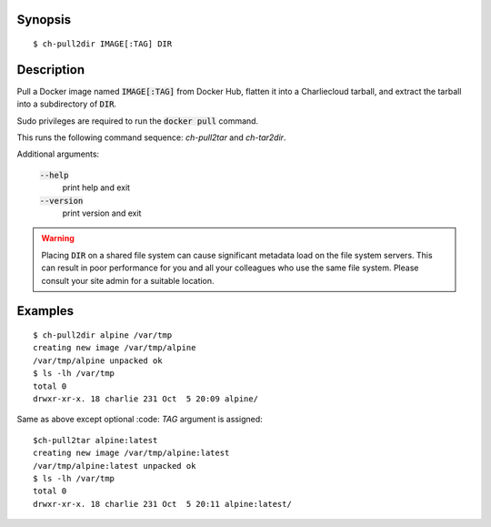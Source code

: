 Synopsis
========

::

  $ ch-pull2dir IMAGE[:TAG] DIR

Description
===========

Pull a Docker image named :code:`IMAGE[:TAG]` from Docker Hub, flatten it
into a Charliecloud tarball, and extract the tarball into a subdirectory of 
:code:`DIR`.

Sudo privileges are required to run the :code:`docker pull` command.

This runs the following command sequence: `ch-pull2tar` and `ch-tar2dir`.

Additional arguments:

  :code:`--help`
    print help and exit

  :code:`--version`
    print version and exit

.. warning::

   Placing :code:`DIR` on a shared file system can cause significant metadata
   load on the file system servers. This can result in poor performance for
   you and all your colleagues who use the same file system. Please consult
   your site admin for a suitable location.

Examples
========

::

  $ ch-pull2dir alpine /var/tmp
  creating new image /var/tmp/alpine
  /var/tmp/alpine unpacked ok
  $ ls -lh /var/tmp
  total 0
  drwxr-xr-x. 18 charlie 231 Oct  5 20:09 alpine/

Same as above except optional :code: `TAG` argument is assigned:

::

  $ch-pull2tar alpine:latest
  creating new image /var/tmp/alpine:latest
  /var/tmp/alpine:latest unpacked ok
  $ ls -lh /var/tmp
  total 0
  drwxr-xr-x. 18 charlie 231 Oct  5 20:11 alpine:latest/
